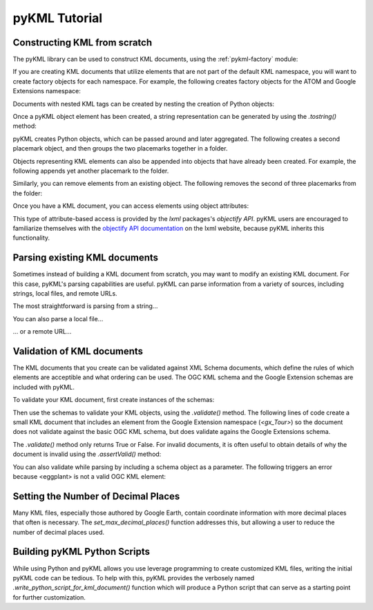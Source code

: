 pyKML Tutorial
==============

Constructing KML from scratch
-----------------------------

The pyKML library can be used to construct KML documents, using the 
:ref:`pykml-factory` module:

.. ipython::
    
    In [11]: from pykml.factory import KML_ElementMaker as KML
    
    In [12]: name_object = KML.name("Hello World!")

If you are creating KML documents that utilize elements that are not part
of the default KML namespace, you will want to create factory objects for
each namespace.  For example, the following creates factory objects for the
ATOM and Google Extensions namespace:

.. ipython::

    In [13]: from pykml.factory import ATOM_ElementMaker as ATOM

    In [14]: from pykml.factory import GX_ElementMaker as GX


Documents with nested KML tags can be created by nesting the creation
of Python objects:

.. ipython::
    
    In [16]: pm1 = KML.Placemark(
       ....:         KML.name("Hello World!"),
       ....:         KML.Point(
       ....:           KML.coordinates("-64.5253,18.4607")
       ....:         )
       ....:       )

Once a pyKML object element has been created, a string representation can be 
generated by using the `.tostring()` method:

.. ipython::
    
    In [21]: from lxml import etree
    
    @doctest
    In [22]: etree.tostring(pm1)
    Out[22]: '<Placemark xmlns:gx="http://www.google.com/kml/ext/2.2" xmlns:atom="http://www.w3.org/2005/Atom" xmlns="http://www.opengis.net/kml/2.2"><name>Hello World!</name><Point><coordinates>-64.5253,18.4607</coordinates></Point></Placemark>'

    # use the pretty_print option if you want something more readable
    In [23]: print etree.tostring(pm1, pretty_print=True)

pyKML creates Python objects, which  can be passed around and 
later aggregated.  The following creates a second placemark object, and then 
groups the two placemarks together in a folder.

.. ipython::
    
    In [31]: pm2 = KML.Placemark(
       ....:         KML.name("A second placemark!"),
       ....:         KML.Point(
       ....:           KML.coordinates("-64.5358,18.4486")
       ....:         )
       ....:       )
    
    In [32]: fld = KML.Folder(pm1,pm2)
    
    In [33]: print etree.tostring(fld, pretty_print=True)

Objects representing KML elements can also be appended into objects that have
already been created.
For example, the following appends yet another placemark to the folder.

.. ipython::
    
    In [41]: pm3=KML.Placemark(KML.name("A third placemark!"))
    
    In [42]: fld.append(pm3)
    
    In [43]: print etree.tostring(fld, pretty_print=True)

Similarly, you can remove elements from an existing object. The following removes the second of three placemarks from the folder:

.. ipython::
    
    In [51]: fld.remove(pm2)
    
    In [52]: print etree.tostring(fld, pretty_print=True)

Once you have a KML document, you can access elements using object attributes:

.. ipython::

    In [55]: print fld.Placemark.name.text

This type of attribute-based access is provided by the `lxml` packages's
`objectify API`. pyKML users are encouraged to familiarize themselves with the 
`objectify API documentation`_ on the lxml website, because pyKML inherits this
functionality.

.. _objectify API documentation: http://lxml.de/objectify.html


Parsing existing KML documents
------------------------------

Sometimes instead of building a KML document from scratch, you may want to 
modify an existing KML document.  For this case, pyKML's parsing capabilities
are useful.  pyKML can parse information from a variety of sources, including
strings, local files, and remote URLs.  

The most straightforward is parsing from a string...

.. ipython::

    In [61]: from pykml import parser

    In [62]: kml_str = '<kml xmlns="http://www.opengis.net/kml/2.2">' \
       ....:             '<Document>' \
       ....:               '<Folder>' \
       ....:                 '<name>sample folder</name>' \
       ....:               '</Folder>' \
       ....:             '</Document>' \
       ....:           '</kml>'

    In [63]: root = parser.fromstring(kml_str)

    In [64]: print root.Document.Folder.name.text

You can also parse a local file...

.. ipython::

    In [71]: from os import path
    
    In [72]: kml_file = path.join( \
       ....:     '../src/pykml/test', \
       ....:     'testfiles/google_kml_developers_guide', \
       ....:     'complete_tour_example.kml')
    
    In [73]: with open(kml_file) as f:

    In [74]:     doc = parser.parse(f)
    
    In [75]: 

... or a remote URL...

.. ipython::

    In [80]: import urllib2
    
    In [81]: url = 'http://code.google.com/apis/kml/documentation/KML_Samples.kml'

    In [82]: fileobject = urllib2.urlopen(url)
        
    In [83]: root = parser.parse(fileobject).getroot()
    
    In [84]: print root.Document.name

Validation of KML documents
---------------------------

The KML documents that you create can be validated against XML Schema documents,
which define the rules of which elements are acceptible and what ordering can 
be used.  The OGC KML schema and the Google Extension schemas are included with pyKML.

To validate your KML document, first create instances of the schemas:

.. ipython::

    In [100]: from pykml.parser import Schema

    In [101]: schema_ogc = Schema("ogckml22.xsd")

    In [102]: schema_gx = Schema("kml22gx.xsd")

Then use the schemas to validate your KML objects, using the `.validate()` 
method.  The following lines of code create a small KML document that
includes an element from the Google Extension namespace (`<gx_Tour>`) so 
the document does not validate against the basic OGC KML schema, but does
validate agains the Google Extensions schema. 

.. ipython::

    In [110]: doc = KML.kml(GX.Tour())

    In [111]: schema_ogc.validate(doc)
    
    In [112]: schema_gx.validate(doc)

The `.validate()` method only returns True or False.  For invalid documents, 
it is often useful to obtain details of why the document is invalid
using the `.assertValid()` method:
    
.. ipython::

    In [113]: schema_ogc.assertValid(doc)

You can also validate while parsing by including a schema object as a parameter.
The following triggers an error because <eggplant> is not a valid OGC KML element:

.. ipython::

    In [62]: bad_kml_str = '<kml xmlns="http://www.opengis.net/kml/2.2">' \
       ....:             '<Document>' \
       ....:               '<Folder>' \
       ....:                 '<eggplant/>' \
       ....:               '</Folder>' \
       ....:             '</Document>' \
       ....:           '</kml>'

    In [63]: root = parser.fromstring(bad_kml_str, schema_ogc)



Setting the Number of Decimal Places
------------------------------------
Many KML files, especially those authored by Google Earth, contain coordinate
information with more decimal places that often is necessary.  
The `set_max_decimal_places()` function addresses this, but allowing a user
to reduce the number of decimal places used.




Building pyKML Python Scripts
-----------------------------
While using Python and pyKML allows you use leverage programming to create
customized KML files, writing the initial pyKML code can be tedious.
To help with this, pyKML provides the verbosely named
`.write_python_script_for_kml_document()` function which will produce
a Python script that can serve as a starting point for further customization.

.. ipython::

    In [10]: from pykml.factory import write_python_script_for_kml_document

    In [11]: url = 'http://code.google.com/apis/kml/documentation/kmlfiles/altitudemode_reference.kml'

    In [12]: fileobject = urllib2.urlopen(url)
        
    In [13]: doc = parser.parse(fileobject).getroot()

    In [14]: script = write_python_script_for_kml_document(doc)

    In [15]: print script
